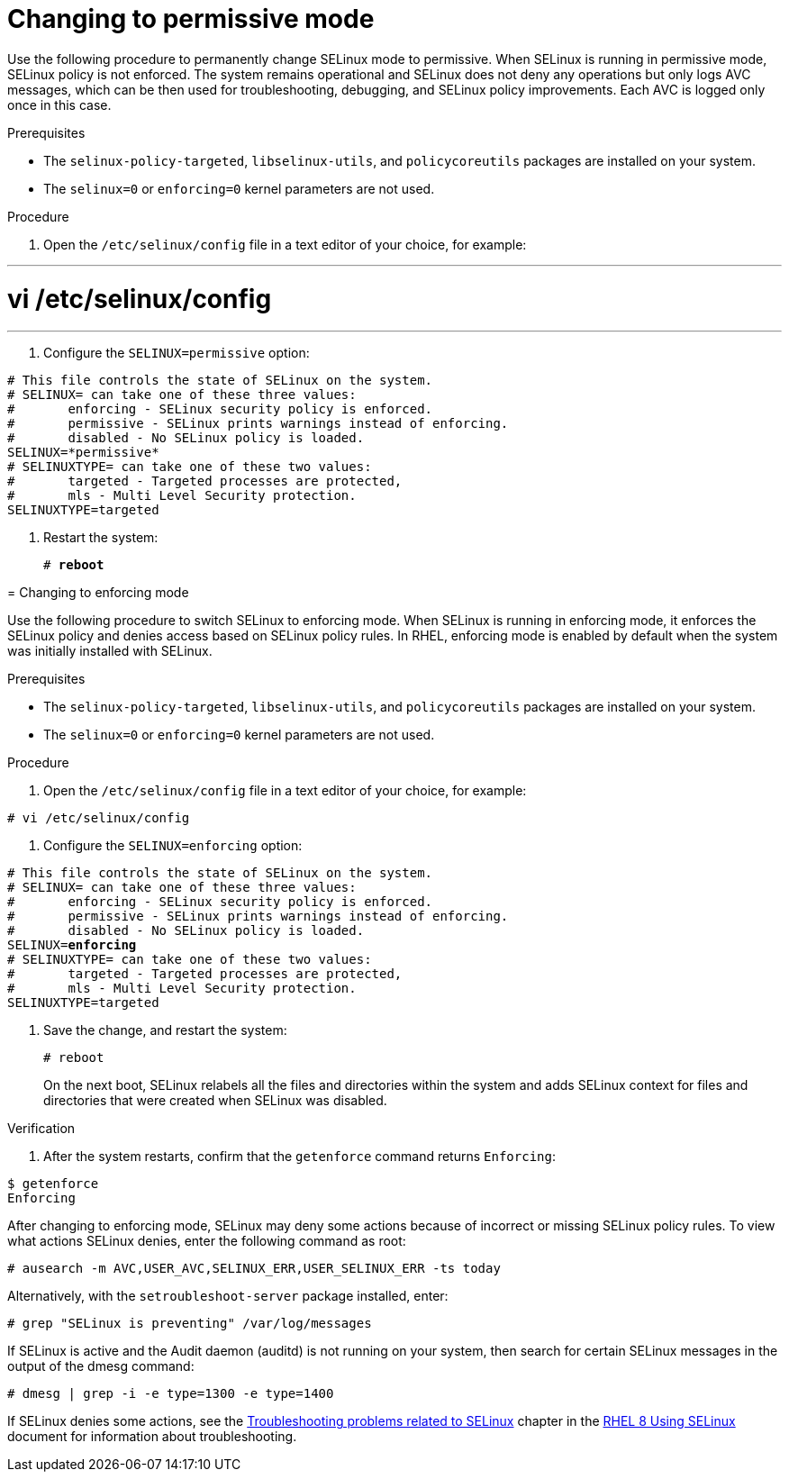 // Module included in the following assemblies:
//
// assembly_changing-selinux-states-and-modes.adoc

[#{context}-changing-to-permissive-mode]
= Changing to permissive mode

Use the following procedure to permanently change SELinux mode to permissive. When SELinux is running in permissive mode, SELinux policy is not enforced. The system remains operational and SELinux does not deny any operations but only logs AVC messages, which can be then used for troubleshooting, debugging, and SELinux policy improvements. Each AVC is logged only once in this case. 

.Prerequisites 

* The `selinux-policy-targeted`, `libselinux-utils`, and `policycoreutils` packages are installed on your system.
* The `selinux=0` or `enforcing=0` kernel parameters are not used. 

.Procedure

. Open the `/etc/selinux/config` file in a text editor of your choice, for example:

---
# vi /etc/selinux/config
---

. Configure the `SELINUX=permissive` option:
[subs="quotes"]
----
# This file controls the state of SELinux on the system.
# SELINUX= can take one of these three values:
#       enforcing - SELinux security policy is enforced.
#       permissive - SELinux prints warnings instead of enforcing.
#       disabled - No SELinux policy is loaded.
SELINUX=*permissive*
# SELINUXTYPE= can take one of these two values:
#       targeted - Targeted processes are protected,
#       mls - Multi Level Security protection.
SELINUXTYPE=targeted
----

. Restart the system:
+
[subs="quotes"]
----
# *reboot*
----
====

// Module included in the following assemblies:
//
// changing-selinux-states-and-modes.adoc

[#{context}-changing-to-enforcing-mode]
= Changing to enforcing mode

Use the following procedure to switch SELinux to enforcing mode. When SELinux is running in enforcing mode, it enforces the SELinux policy and denies access based on SELinux policy rules. In RHEL, enforcing mode is enabled by default when the system was initially installed with SELinux.

.Prerequisites

* The `selinux-policy-targeted`, `libselinux-utils`, and `policycoreutils` packages are installed on your system. 

* The `selinux=0` or `enforcing=0` kernel parameters are not used.

.Procedure

. Open the `/etc/selinux/config` file in a text editor of your choice, for example:

----
# vi /etc/selinux/config
----

. Configure the `SELINUX=enforcing` option:

[subs="quotes"]
----
# This file controls the state of SELinux on the system.
# SELINUX= can take one of these three values:
#       enforcing - SELinux security policy is enforced.
#       permissive - SELinux prints warnings instead of enforcing.
#       disabled - No SELinux policy is loaded.
SELINUX=*enforcing*
# SELINUXTYPE= can take one of these two values:
#       targeted - Targeted processes are protected,
#       mls - Multi Level Security protection.
SELINUXTYPE=targeted
----

. Save the change, and restart the system:
+
[subs="quotes"]
----
# reboot
----
+
On the next boot, SELinux relabels all the files and directories within the system and adds SELinux context for files and directories that were created when SELinux was disabled.

.Verification

. After the system restarts, confirm that the `getenforce` command returns `Enforcing`:

----
$ getenforce
Enforcing
----

[NOTE]
====
After changing to enforcing mode, SELinux may deny some actions because of incorrect or missing SELinux policy rules. To view what actions SELinux denies, enter the following command as root:
[subs="quotes"]
----
# ausearch -m AVC,USER_AVC,SELINUX_ERR,USER_SELINUX_ERR -ts today
----
Alternatively, with the [package]`setroubleshoot-server` package installed, enter:
[subs="quotes"]
----
# grep "SELinux is preventing" /var/log/messages
----
If SELinux is active and the Audit daemon (auditd) is not running on your system, then search for certain SELinux messages in the output of the dmesg command:
----
# dmesg | grep -i -e type=1300 -e type=1400
----

If SELinux denies some actions, see the link:https://access.redhat.com/documentation/en-us/red_hat_enterprise_linux/8/html/using_selinux/troubleshooting-problems-related-to-selinux_using-selinux[Troubleshooting problems related to SELinux] chapter in the link:https://access.redhat.com/documentation/en-us/red_hat_enterprise_linux/8/html/using_selinux/index[RHEL 8 Using SELinux] document for information about troubleshooting.
====
